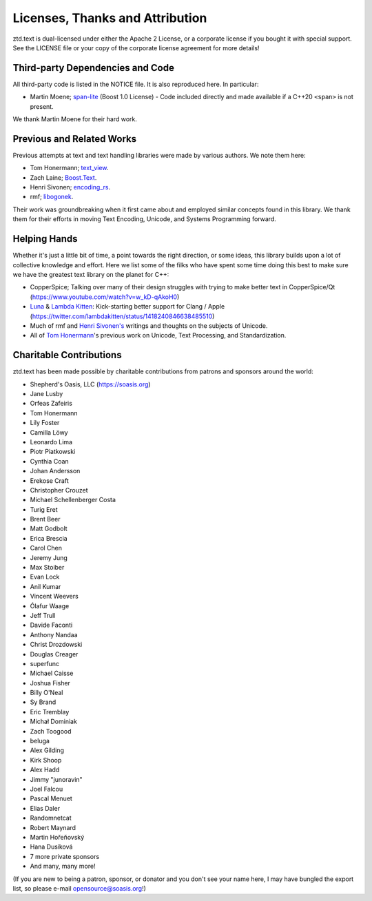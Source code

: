 .. =============================================================================
..
.. ztd.text
.. Copyright © JeanHeyd "ThePhD" Meneide and Shepherd's Oasis, LLC
.. Contact: opensource@soasis.org
..
.. Commercial License Usage
.. Licensees holding valid commercial ztd.text licenses may use this file in
.. accordance with the commercial license agreement provided with the
.. Software or, alternatively, in accordance with the terms contained in
.. a written agreement between you and Shepherd's Oasis, LLC.
.. For licensing terms and conditions see your agreement. For
.. further information contact opensource@soasis.org.
..
.. Apache License Version 2 Usage
.. Alternatively, this file may be used under the terms of Apache License
.. Version 2.0 (the "License") for non-commercial use; you may not use this
.. file except in compliance with the License. You may obtain a copy of the
.. License at
..
.. https://www.apache.org/licenses/LICENSE-2.0
..
.. Unless required by applicable law or agreed to in writing, software
.. distributed under the License is distributed on an "AS IS" BASIS,
.. WITHOUT WARRANTIES OR CONDITIONS OF ANY KIND, either express or implied.
.. See the License for the specific language governing permissions and
.. limitations under the License.
..
.. =============================================================================>

Licenses, Thanks and Attribution
=================================


ztd.text is dual-licensed under either the Apache 2 License, or a corporate license if you bought it with special support. See the LICENSE file or your copy of the corporate license agreement for more details!



Third-party Dependencies and Code
---------------------------------

All third-party code is listed in the NOTICE file. It is also reproduced here. In particular:

- Martin Moene; `span-lite <https://github.com/martinmoene/span-lite>`_ (Boost 1.0 License) - Code included directly and made available if a C++20 ``<span>`` is not present.

We thank Martin Moene for their hard work.



Previous and Related Works
--------------------------

Previous attempts at text and text handling libraries were made by various authors. We note them here:

- Tom Honermann; `text_view <https://github.com/tahonermann/text_view>`_.
- Zach Laine; `Boost.Text <https://github.com/tzlaine/text>`_.
- Henri Sivonen; `encoding_rs <https://github.com/hsivonen/encoding_rs>`_.
- rmf; `libogonek <https://github.com/libogonek/ogonek>`_.

Their work was groundbreaking when it first came about and employed similar concepts found in this library. We thank them for their efforts in moving Text Encoding, Unicode, and Systems Programming forward.



Helping Hands
-------------

Whether it's just a little bit of time, a point towards the right direction, or some ideas, this library builds upon a lot of collective knowledge and effort. Here we list some of the filks who have spent some time doing this best to make sure we have the greatest text library on the planet for C++:

- CopperSpice; Talking over many of their design struggles with trying to make better text in CopperSpice/Qt (https://www.youtube.com/watch?v=w_kD-qAkoH0)
- `Luna <https://github.com/lunasorcery>`_ & `Lambda Kitten <https://github.com/emilazy>`_: Kick-starting better support for Clang / Apple (https://twitter.com/lambdakitten/status/1418240846638485510)
- Much of rmf and `Henri Sivonen's <https://hsivonen.fi/>`_ writings and thoughts on the subjects of Unicode.
- All of `Tom Honermann <https://github.com/tahonermann>`_'s previous work on Unicode, Text Processing, and Standardization.



Charitable Contributions
------------------------

ztd.text has been made possible by charitable contributions from patrons and sponsors around the world:

- Shepherd's Oasis, LLC (https://soasis.org)
- Jane Lusby
- Orfeas Zafeiris
- Tom Honermann
- Lily Foster
- Camilla Löwy
- Leonardo Lima
- Piotr Piatkowski
- Cynthia Coan
- Johan Andersson
- Erekose Craft
- Christopher Crouzet
- Michael Schellenberger Costa
- Turig Eret
- Brent Beer
- Matt Godbolt
- Erica Brescia
- Carol Chen
- Jeremy Jung
- Max Stoiber
- Evan Lock
- Anil Kumar
- Vincent Weevers
- Ólafur Waage
- Jeff Trull
- Davide Faconti
- Anthony Nandaa
- Christ Drozdowski
- Douglas Creager
- superfunc
- Michael Caisse
- Joshua Fisher
- Billy O'Neal
- Sy Brand
- Eric Tremblay
- Michał Dominiak
- Zach Toogood
- beluga
- Alex Gilding
- Kirk Shoop
- Alex Hadd
- Jimmy "junoravin"
- Joel Falcou
- Pascal Menuet
- Elias Daler
- Randomnetcat
- Robert Maynard
- Martin Hořeňovský
- Hana Dusíková
- 7 more private sponsors
- And many, many more!

(If you are new to being a patron, sponsor, or donator and you don't see your name here, I may have bungled the export list, so please e-mail `opensource@soasis.org <mailto:opensource@soasis.org>`_!)

